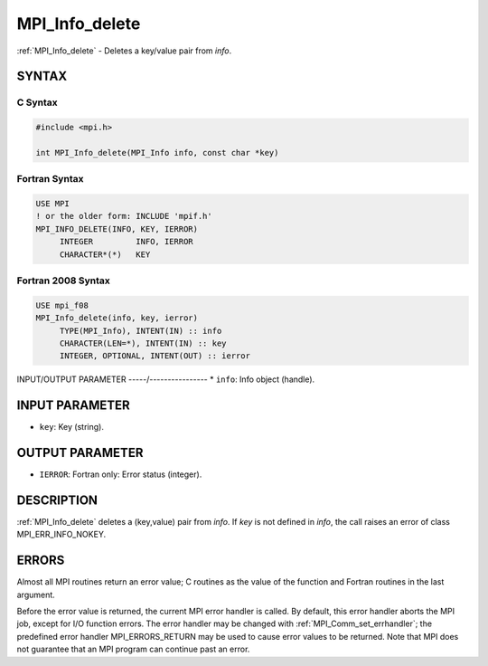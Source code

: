 .. _mpi_info_delete:


MPI_Info_delete
===============

.. include_body

:ref:`MPI_Info_delete` - Deletes a key/value pair from *info*.


SYNTAX
------


C Syntax
^^^^^^^^

.. code-block:: c

   #include <mpi.h>

   int MPI_Info_delete(MPI_Info info, const char *key)


Fortran Syntax
^^^^^^^^^^^^^^

.. code-block:: fortran

   USE MPI
   ! or the older form: INCLUDE 'mpif.h'
   MPI_INFO_DELETE(INFO, KEY, IERROR)
   	INTEGER		INFO, IERROR
   	CHARACTER*(*)	KEY


Fortran 2008 Syntax
^^^^^^^^^^^^^^^^^^^

.. code-block:: fortran

   USE mpi_f08
   MPI_Info_delete(info, key, ierror)
   	TYPE(MPI_Info), INTENT(IN) :: info
   	CHARACTER(LEN=*), INTENT(IN) :: key
   	INTEGER, OPTIONAL, INTENT(OUT) :: ierror


INPUT/OUTPUT PARAMETER
-----/----------------
* ``info``: Info object (handle).

INPUT PARAMETER
---------------
* ``key``: Key (string).

OUTPUT PARAMETER
----------------
* ``IERROR``: Fortran only: Error status (integer).

DESCRIPTION
-----------

:ref:`MPI_Info_delete` deletes a (key,value) pair from *info*. If *key* is not
defined in *info*, the call raises an error of class MPI_ERR_INFO_NOKEY.


ERRORS
------

Almost all MPI routines return an error value; C routines as the value
of the function and Fortran routines in the last argument.

Before the error value is returned, the current MPI error handler is
called. By default, this error handler aborts the MPI job, except for
I/O function errors. The error handler may be changed with
:ref:`MPI_Comm_set_errhandler`; the predefined error handler MPI_ERRORS_RETURN
may be used to cause error values to be returned. Note that MPI does not
guarantee that an MPI program can continue past an error.


.. seealso::
   :ref:`MPI_Info_create` :ref:`MPI_Info_dup` :ref:`MPI_Info_free` :ref:`MPI_Info_get` :ref:`MPI_Info_set`
